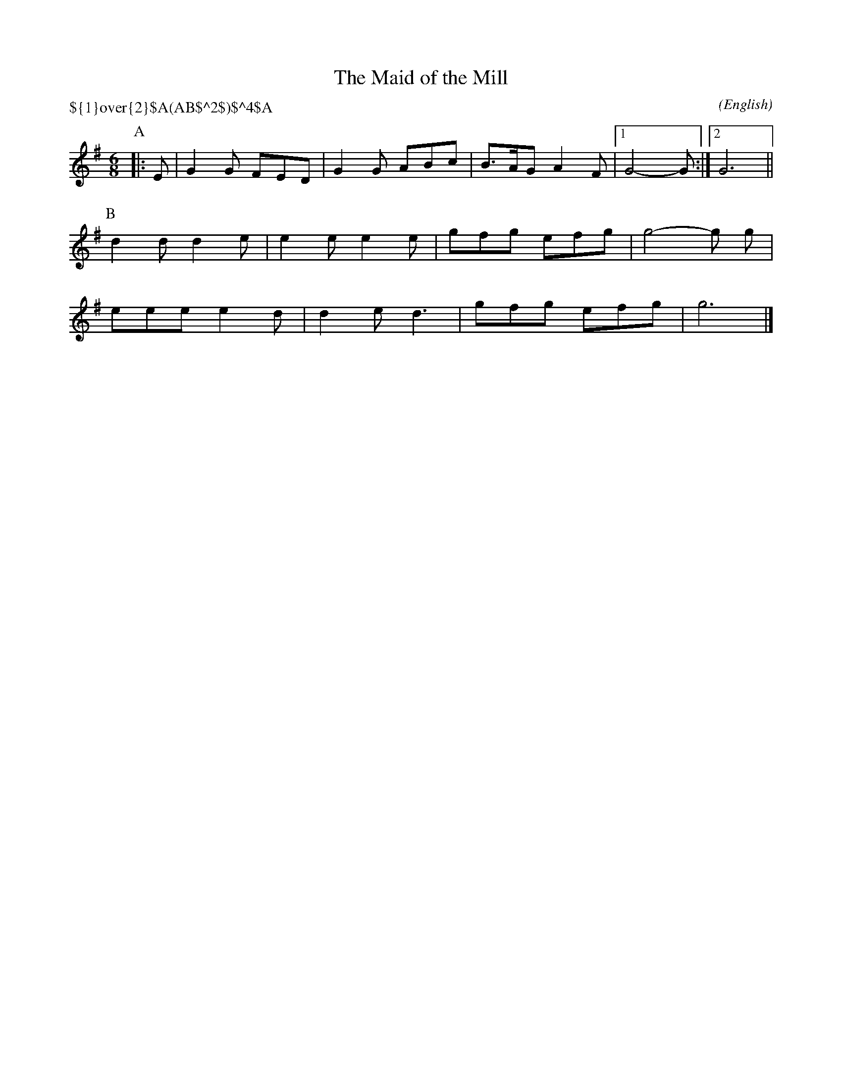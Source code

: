 X: 1
T:The Maid of the Mill
M:6/8
C:
S:Bacon (RKS MSS)
N:ending of A part rationalized
H:abcTranscriber: Alex Boster <boster@acm.org>
A:Ilmington
O:English
R:Jig
P:${1}\over{2}$A(AB$^2$)$^4$A
%P:A.(AB2)4.A
K:G
%I:speed 300
P:A
L:1/16
 |: E2 | G4 G2 F2E2D2 | G4 G2 A2B2c2 | B3AG2 A4 F2 |1 G8-G2 :|2 G12 ||
P:B
L:1/16
 d4 d2 d4 e2 | e4 e2 e4 e2 | g2f2g2 e2f2g2 | g8-g2 g2 |
 e2e2e2 e4 d2 | d4 e2 d6 | g2f2g2 e2f2g2 | g12 |]
